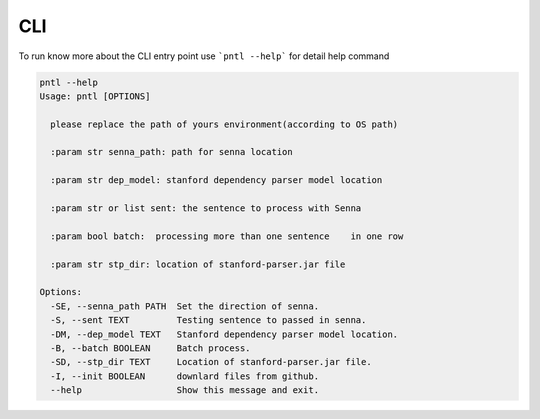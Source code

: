 ====
CLI
====

To run know more about the CLI entry point use ```pntl --help``` for detail help 
command

.. code:: bash

    pntl --help
    Usage: pntl [OPTIONS]

      please replace the path of yours environment(according to OS path)

      :param str senna_path: path for senna location

      :param str dep_model: stanford dependency parser model location

      :param str or list sent: the sentence to process with Senna

      :param bool batch:  processing more than one sentence    in one row

      :param str stp_dir: location of stanford-parser.jar file

    Options:
      -SE, --senna_path PATH  Set the direction of senna.
      -S, --sent TEXT         Testing sentence to passed in senna.
      -DM, --dep_model TEXT   Stanford dependency parser model location.
      -B, --batch BOOLEAN     Batch process.
      -SD, --stp_dir TEXT     Location of stanford-parser.jar file.
      -I, --init BOOLEAN      downlard files from github.
      --help                  Show this message and exit.



